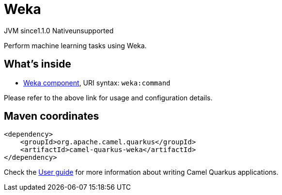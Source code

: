 // Do not edit directly!
// This file was generated by camel-quarkus-maven-plugin:update-extension-doc-page

= Weka
:cq-artifact-id: camel-quarkus-weka
:cq-native-supported: false
:cq-status: Preview
:cq-description: Perform machine learning tasks using Weka.
:cq-deprecated: false
:cq-jvm-since: 1.1.0
:cq-native-since: n/a

[.badges]
[.badge-key]##JVM since##[.badge-supported]##1.1.0## [.badge-key]##Native##[.badge-unsupported]##unsupported##

Perform machine learning tasks using Weka.

== What's inside

* https://camel.apache.org/components/latest/weka-component.html[Weka component], URI syntax: `weka:command`

Please refer to the above link for usage and configuration details.

== Maven coordinates

[source,xml]
----
<dependency>
    <groupId>org.apache.camel.quarkus</groupId>
    <artifactId>camel-quarkus-weka</artifactId>
</dependency>
----

Check the xref:user-guide/index.adoc[User guide] for more information about writing Camel Quarkus applications.
